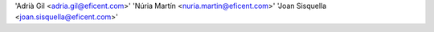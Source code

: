 'Adrià Gil <adria.gil@eficent.com>'
'Núria Martín <nuria.martin@eficent.com>'
'Joan Sisquella <joan.sisquella@eficent.com>'
